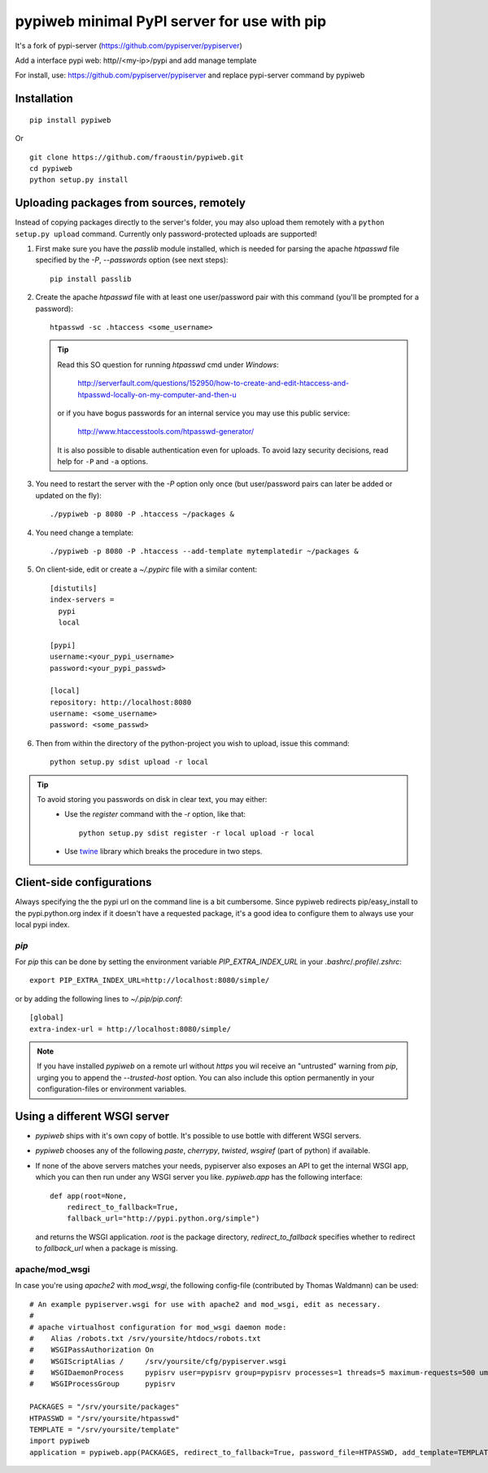 pypiweb minimal PyPI server for use with pip
============================================

It's a fork of pypi-server (https://github.com/pypiserver/pypiserver)

Add a interface pypi web: http//<my-ip>/pypi and add manage template

For install, use: https://github.com/pypiserver/pypiserver and replace pypi-server command
by pypiweb

Installation
------------

::

    pip install pypiweb

Or

::

    git clone https://github.com/fraoustin/pypiweb.git
    cd pypiweb
    python setup.py install

Uploading packages from sources, remotely
-----------------------------------------
Instead of copying packages directly to the server's folder,
you may also upload them remotely with a ``python setup.py upload`` command.
Currently only password-protected uploads are supported!

#. First make sure you have the *passlib* module installed,
   which is needed for parsing the apache *htpasswd* file specified by
   the `-P`, `--passwords` option (see next steps)::

     pip install passlib

#. Create the apache *htpasswd* file with at least one user/password pair
   with this command (you'll be prompted for a password)::

     htpasswd -sc .htaccess <some_username>

   .. Tip::
     Read this SO question for running `htpasswd` cmd under *Windows*:

        http://serverfault.com/questions/152950/how-to-create-and-edit-htaccess-and-htpasswd-locally-on-my-computer-and-then-u

     or if you have bogus passwords for an internal service you may use this
     public service:

        http://www.htaccesstools.com/htpasswd-generator/

     It is also possible to disable authentication even for uploads.
     To avoid lazy security decisions, read help for ``-P`` and ``-a`` options.

#. You  need to restart the server with the `-P` option only once
   (but user/password pairs can later be added or updated on the fly)::

     ./pypiweb -p 8080 -P .htaccess ~/packages &

#. You  need change a template::

     ./pypiweb -p 8080 -P .htaccess --add-template mytemplatedir ~/packages &

#. On client-side, edit or create a `~/.pypirc` file with a similar content::

     [distutils]
     index-servers =
       pypi
       local

     [pypi]
     username:<your_pypi_username>
     password:<your_pypi_passwd>

     [local]
     repository: http://localhost:8080
     username: <some_username>
     password: <some_passwd>

#. Then from within the directory of the python-project you wish to upload,
   issue this command::

     python setup.py sdist upload -r local

.. Tip::
    To avoid storing you passwords on disk in clear text, you may either:
       - Use the `register` command with the `-r` option, like that::

           python setup.py sdist register -r local upload -r local

       - Use `twine <https://pypi.python.org/pypi/twine>`_ library which
         breaks the procedure in two steps.


Client-side configurations
--------------------------
Always specifying the the pypi url on the command line is a bit
cumbersome. Since pypiweb redirects pip/easy_install to the
pypi.python.org index if it doesn't have a requested package, it's a
good idea to configure them to always use your local pypi index.

`pip`
~~~~~
For *pip* this can be done by setting the environment variable
`PIP_EXTRA_INDEX_URL` in your `.bashrc`/`.profile`/`.zshrc`::

  export PIP_EXTRA_INDEX_URL=http://localhost:8080/simple/

or by adding the following lines to `~/.pip/pip.conf`::

  [global]
  extra-index-url = http://localhost:8080/simple/

.. Note::
    If you have installed *pypiweb* on a remote url without *https*
    you wil receive an "untrusted" warning from *pip*, urging you to append
    the `--trusted-host` option.  You can also include this option permanently
    in your configuration-files or environment variables.

Using a different WSGI server
-----------------------------
- *pypiweb* ships with it's own copy of bottle.
  It's possible to use bottle with different WSGI servers.

- *pypiweb* chooses any of the
  following *paste*, *cherrypy*, *twisted*, *wsgiref* (part of python) if
  available.

- If none of the above servers matches your needs, pypiserver also
  exposes an API to get the internal WSGI app, which you can then run
  under any WSGI server you like. `pypiweb.app` has the following
  interface::

    def app(root=None,
        redirect_to_fallback=True,
        fallback_url="http://pypi.python.org/simple")

  and returns the WSGI application. `root` is the package directory,
  `redirect_to_fallback` specifies whether to redirect to `fallback_url` when
  a package is missing.

apache/mod_wsgi
~~~~~~~~~~~~~~~
In case you're using *apache2* with *mod_wsgi*, the following config-file
(contributed by Thomas Waldmann) can be used::

    # An example pypiserver.wsgi for use with apache2 and mod_wsgi, edit as necessary.
    #
    # apache virtualhost configuration for mod_wsgi daemon mode:
    #    Alias /robots.txt /srv/yoursite/htdocs/robots.txt
    #    WSGIPassAuthorization On
    #    WSGIScriptAlias /     /srv/yoursite/cfg/pypiserver.wsgi
    #    WSGIDaemonProcess     pypisrv user=pypisrv group=pypisrv processes=1 threads=5 maximum-requests=500 umask=0007 display-name=wsgi-pypisrv inactivity-timeout=300
    #    WSGIProcessGroup      pypisrv

    PACKAGES = "/srv/yoursite/packages"
    HTPASSWD = "/srv/yoursite/htpasswd"
    TEMPLATE = "/srv/yoursite/template"
    import pypiweb
    application = pypiweb.app(PACKAGES, redirect_to_fallback=True, password_file=HTPASSWD, add_template=TEMPLATE)
